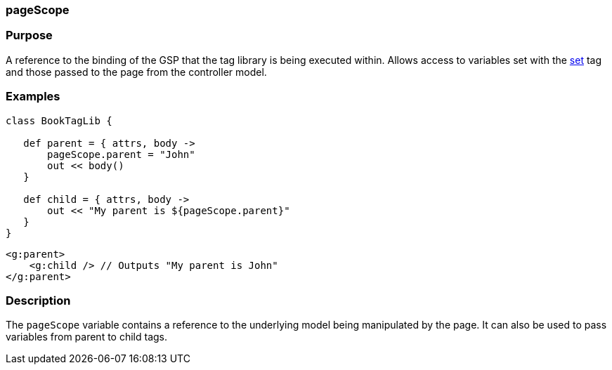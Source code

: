 
=== pageScope



=== Purpose


A reference to the binding of the GSP that the tag library is being executed within. Allows access to variables set with the link:../ref/Tags/set.html[set] tag and those passed to the page from the controller model.


=== Examples


[source,java]
----
class BookTagLib {

   def parent = { attrs, body ->
       pageScope.parent = "John"
       out << body()
   }

   def child = { attrs, body ->
       out << "My parent is ${pageScope.parent}"
   }
}
----

[source,xml]
----
<g:parent>
    <g:child /> // Outputs "My parent is John"
</g:parent>
----


=== Description


The `pageScope` variable contains a reference to the underlying model being manipulated by the page. It can also be used to pass variables from parent to child tags.
